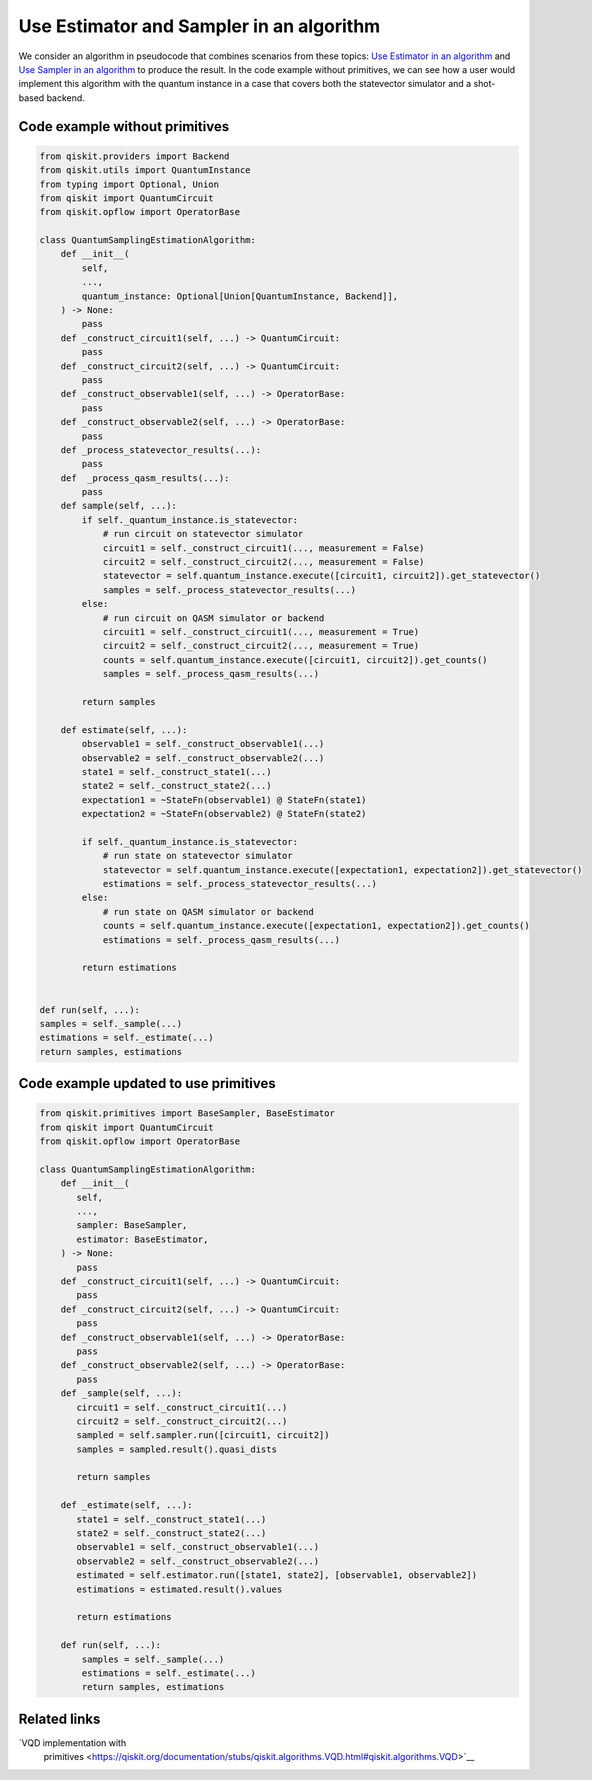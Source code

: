 Use Estimator and Sampler in an algorithm
=========================================

We consider an algorithm in pseudocode that combines scenarios from
these topics: `Use Estimator in an algorithm </how_to/migrate-estimator>`__
and `Use Sampler in an algorithm </how_to/migrate-sampler>`__
to produce the result. In the code example without primitives, 
we can see how a user would implement this algorithm with the quantum
instance in a case that covers both the statevector simulator and a
shot-based backend. 

.. _current-sam-est:

Code example without primitives
-------------------------------

.. code-block:: python

   from qiskit.providers import Backend
   from qiskit.utils import QuantumInstance
   from typing import Optional, Union
   from qiskit import QuantumCircuit
   from qiskit.opflow import OperatorBase

   class QuantumSamplingEstimationAlgorithm:
       def __init__(
           self,
           ...,
           quantum_instance: Optional[Union[QuantumInstance, Backend]],
       ) -> None:
           pass
       def _construct_circuit1(self, ...) -> QuantumCircuit:
           pass
       def _construct_circuit2(self, ...) -> QuantumCircuit:
           pass
       def _construct_observable1(self, ...) -> OperatorBase:
           pass
       def _construct_observable2(self, ...) -> OperatorBase:
           pass
       def _process_statevector_results(...):
           pass
       def  _process_qasm_results(...):
           pass
       def sample(self, ...):
           if self._quantum_instance.is_statevector:
               # run circuit on statevector simulator
               circuit1 = self._construct_circuit1(..., measurement = False)
               circuit2 = self._construct_circuit2(..., measurement = False)
               statevector = self.quantum_instance.execute([circuit1, circuit2]).get_statevector()
               samples = self._process_statevector_results(...)
           else:
               # run circuit on QASM simulator or backend
               circuit1 = self._construct_circuit1(..., measurement = True)
               circuit2 = self._construct_circuit2(..., measurement = True)
               counts = self.quantum_instance.execute([circuit1, circuit2]).get_counts()
               samples = self._process_qasm_results(...)

           return samples

       def estimate(self, ...):
           observable1 = self._construct_observable1(...)
           observable2 = self._construct_observable2(...)
           state1 = self._construct_state1(...)
           state2 = self._construct_state2(...)
           expectation1 = ~StateFn(observable1) @ StateFn(state1)
           expectation2 = ~StateFn(observable2) @ StateFn(state2)

           if self._quantum_instance.is_statevector:
               # run state on statevector simulator
               statevector = self.quantum_instance.execute([expectation1, expectation2]).get_statevector()
               estimations = self._process_statevector_results(...)
           else:
               # run state on QASM simulator or backend
               counts = self.quantum_instance.execute([expectation1, expectation2]).get_counts()
               estimations = self._process_qasm_results(...)

           return estimations


   def run(self, ...):
   samples = self._sample(...)
   estimations = self._estimate(...)
   return samples, estimations



Code example updated to use primitives
--------------------------------------

.. code-block:: python

   from qiskit.primitives import BaseSampler, BaseEstimator
   from qiskit import QuantumCircuit
   from qiskit.opflow import OperatorBase

   class QuantumSamplingEstimationAlgorithm:
       def __init__(
          self,
          ...,
          sampler: BaseSampler,
          estimator: BaseEstimator,
       ) -> None:
          pass
       def _construct_circuit1(self, ...) -> QuantumCircuit:
          pass
       def _construct_circuit2(self, ...) -> QuantumCircuit:
          pass
       def _construct_observable1(self, ...) -> OperatorBase:
          pass
       def _construct_observable2(self, ...) -> OperatorBase:
          pass
       def _sample(self, ...):
          circuit1 = self._construct_circuit1(...)
          circuit2 = self._construct_circuit2(...)
          sampled = self.sampler.run([circuit1, circuit2])
          samples = sampled.result().quasi_dists

          return samples

       def _estimate(self, ...):
          state1 = self._construct_state1(...)
          state2 = self._construct_state2(...)
          observable1 = self._construct_observable1(...)
          observable2 = self._construct_observable2(...)
          estimated = self.estimator.run([state1, state2], [observable1, observable2])
          estimations = estimated.result().values

          return estimations

       def run(self, ...):
           samples = self._sample(...)
           estimations = self._estimate(...)
           return samples, estimations



Related links
-------------

`VQD implementation with
   primitives <https://qiskit.org/documentation/stubs/qiskit.algorithms.VQD.html#qiskit.algorithms.VQD>`__

